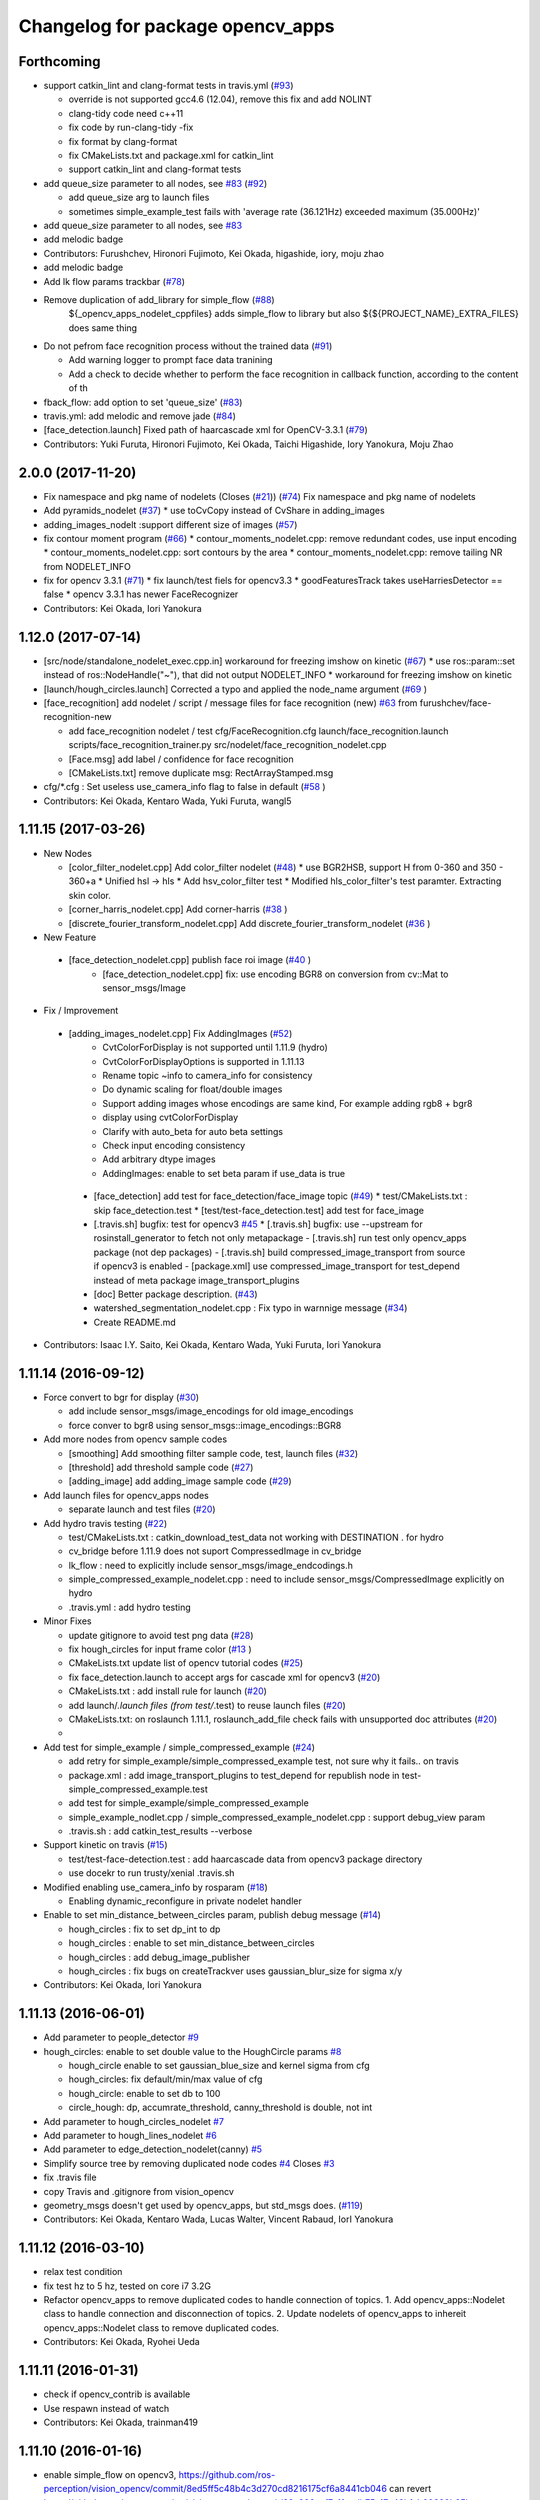 ^^^^^^^^^^^^^^^^^^^^^^^^^^^^^^^^^
Changelog for package opencv_apps
^^^^^^^^^^^^^^^^^^^^^^^^^^^^^^^^^

Forthcoming
-----------
* support catkin_lint and clang-format tests in travis.yml (`#93 <https://github.com/ros-perception/opencv_apps/issues/93>`_)

  * override is not supported gcc4.6 (12.04), remove this fix and add NOLINT
  * clang-tidy code need c++11
  * fix code by run-clang-tidy -fix
  * fix format by clang-format
  * fix CMakeLists.txt and package.xml for catkin_lint
  * support catkin_lint and clang-format tests

* add queue_size parameter to all nodes, see `#83 <https://github.com/ros-perception/opencv_apps/issues/83>`_ (`#92 <https://github.com/ros-perception/opencv_apps/issues/92>`_)

  * add queue_size arg to launch files
  * sometimes simple_example_test fails with 'average rate (36.121Hz) exceeded maximum (35.000Hz)'

* add queue_size parameter to all nodes, see `#83 <https://github.com/ros-perception/opencv_apps/issues/83>`_
* add melodic badge
* Contributors: Furushchev, Hironori Fujimoto, Kei Okada, higashide, iory, moju zhao
* add melodic badge
* Add lk flow params trackbar (`#78 <https://github.com/ros-perception/opencv_apps/issues/78>`_)
* Remove duplication of add_library for simple_flow (`#88 <https://github.com/ros-perception/opencv_apps/issues/88>`_)
   ${_opencv_apps_nodelet_cppfiles} adds simple_flow to library but also
   ${${PROJECT_NAME}_EXTRA_FILES} does same thing

* Do not pefrom face recognition process without the trained data (`#91 <https://github.com/ros-perception/opencv_apps/issues/91>`_)

  * Add warning logger to prompt face data tranining
  * Add a check to decide whether to perform the face recognition in callback function, according to the content of th

* fback_flow: add option to set 'queue_size' (`#83 <https://github.com/ros-perception/opencv_apps/issues/83>`_)
* travis.yml: add melodic and remove jade (`#84 <https://github.com/ros-perception/opencv_apps/issues/84>`_)
* [face_detection.launch] Fixed path of haarcascade xml for OpenCV-3.3.1 (`#79 <https://github.com/ros-perception/opencv_apps/issues/79>`_)
* Contributors: Yuki Furuta, Hironori Fujimoto, Kei Okada, Taichi Higashide, Iory Yanokura, Moju Zhao

2.0.0 (2017-11-20)
------------------
* Fix namespace and pkg name of nodelets (Closes (`#21 <https://github.com/ros-perception/opencv_apps/issues/21>`_)) (`#74 <https://github.com/ros-perception/opencv_apps/issues/74>`_)
  Fix namespace and pkg name of nodelets
* Add pyramids_nodelet (`#37 <https://github.com/ros-perception/opencv_apps/issues/37>`_)
  * use toCvCopy instead of CvShare in adding_images
* adding_images_nodelt :support different size of images (`#57 <https://github.com/ros-perception/opencv_apps/issues/57>`_)
* fix contour moment program (`#66 <https://github.com/ros-perception/opencv_apps/issues/66>`_)
  * contour_moments_nodelet.cpp: remove redundant codes, use input encoding
  * contour_moments_nodelet.cpp: sort contours by the area
  * contour_moments_nodelet.cpp: remove tailing NR from NODELET_INFO

* fix for opencv 3.3.1 (`#71 <https://github.com/ros-perception/opencv_apps/issues/71>`_)
  * fix launch/test fiels for opencv3.3
  * goodFeaturesTrack takes useHarriesDetector == false
  * opencv 3.3.1 has newer FaceRecognizer

* Contributors: Kei Okada, Iori Yanokura

1.12.0 (2017-07-14)
-------------------
* [src/node/standalone_nodelet_exec.cpp.in] workaround for freezing imshow on kinetic (`#67 <https://github.com/ros-perception/opencv_apps/issues/67>`_)
  * use ros::param::set instead of ros::NodeHandle("~"), that did not output NODELET_INFO
  * workaround for freezing imshow on kinetic

* [launch/hough_circles.launch] Corrected a typo and applied the node_name argument (`#69 <https://github.com/ros-perception/opencv_apps/issues/69>`_ )
* [face_recognition] add nodelet / script / message files for face recognition (new) `#63 <https://github.com/ros-perception/opencv_apps/issues/63>`_ from furushchev/face-recognition-new

  * add face_recognition nodelet / test
    cfg/FaceRecognition.cfg
    launch/face_recognition.launch
    scripts/face_recognition_trainer.py
    src/nodelet/face_recognition_nodelet.cpp

  * [Face.msg] add label / confidence for face recognition
  * [CMakeLists.txt] remove duplicate msg: RectArrayStamped.msg

* cfg/*.cfg : Set useless use_camera_info flag to false in default (`#58 <https://github.com/ros-perception/opencv_apps/issues/58>`_ )
* Contributors: Kei Okada, Kentaro Wada, Yuki Furuta, wangl5

1.11.15 (2017-03-26)
--------------------

* New Nodes

  * [color_filter_nodelet.cpp] Add color_filter nodelet (`#48 <https://github.com/ros-perception/opencv_apps/issues/48>`_)
    * use BGR2HSB, support H from 0-360 and 350 - 360+a
    * Unified hsl -> hls
    * Add hsv_color_filter test
    * Modified hls_color_filter's test paramter.  Extracting skin color.
  * [corner_harris_nodelet.cpp] Add corner-harris (`#38 <https://github.com/ros-perception/opencv_apps/issues/38>`_ )
  * [discrete_fourier_transform_nodelet.cpp] Add discrete_fourier_transform_nodelet (`#36 <https://github.com/ros-perception/opencv_apps/issues/36>`_ )

* New Feature

 * [face_detection_nodelet.cpp] publish face roi image (`#40 <https://github.com/ros-perception/opencv_apps/issues/40>`_ )
    * [face_detection_nodelet.cpp] fix: use encoding BGR8 on conversion from cv::Mat to sensor_msgs/Image

* Fix / Improvement

 * [adding_images_nodelet.cpp] Fix AddingImages (`#52 <https://github.com/ros-perception/opencv_apps/issues/52>`_)
    * CvtColorForDisplay is not supported until 1.11.9 (hydro)
    * CvtColorForDisplayOptions is supported in 1.11.13
    * Rename topic ~info to camera_info for consistency
    * Do dynamic scaling for float/double images
    * Support adding images whose encodings are same kind, For example adding rgb8 + bgr8
    * display using cvtColorForDisplay
    * Clarify with auto_beta for auto beta settings
    * Check input encoding consistency
    * Add arbitrary dtype images
    * AddingImages: enable to set beta param if use_data is true
  * [face_detection] add test for face_detection/face_image topic  (`#49 <https://github.com/ros-perception/opencv_apps/issues/49>`_)
    * test/CMakeLists.txt : skip face_detection.test
    * [test/test-face_detection.test] add test for face_image
  * [.travis.sh] bugfix: test for opencv3 `#45 <https://github.com/ros-perception/opencv_apps/issues/45>`_
    * [.travis.sh] bugfix: use --upstream for rosinstall_generator to fetch not only metapackage
    - [.travis.sh] run test only opencv_apps package (not dep packages)
    - [.travis.sh] build compressed_image_transport from source if opencv3 is enabled
    - [package.xml] use compressed_image_transport for test_depend instead of meta package image_transport_plugins
  * [doc] Better package description. (`#43 <https://github.com/ros-perception/opencv_apps/issues/43>`_)
  * watershed_segmentation_nodelet.cpp : Fix typo in warnnige message  (`#34 <https://github.com/ros-perception/opencv_apps/issues/34>`_)
  * Create README.md

* Contributors: Isaac I.Y. Saito, Kei Okada, Kentaro Wada, Yuki Furuta, Iori Yanokura

1.11.14 (2016-09-12)
--------------------

* Force convert to bgr for display (`#30 <https://github.com/ros-perception/opencv_apps/issues/30>`_)

  * add include sensor_msgs/image_encodings for old image_encodings
  * force conver to bgr8 using sensor_msgs::image_encodings::BGR8

* Add more nodes from opencv sample codes

  * [smoothing] Add smoothing filter sample code, test, launch files (`#32 <https://github.com/ros-perception/opencv_apps/issues/32>`_)
  * [threshold] add threshold sample code (`#27 <https://github.com/ros-perception/opencv_apps/issues/27>`_)
  * [adding_image] add adding_image sample code (`#29 <https://github.com/ros-perception/opencv_apps/issues/29>`_)

* Add launch files for opencv_apps nodes

  * separate launch and test files (`#20 <https://github.com/ros-perception/opencv_apps/issues/20>`_)

* Add hydro travis testing (`#22 <https://github.com/ros-perception/opencv_apps/issues/22>`_)

  * test/CMakeLists.txt : catkin_download_test_data not working with DESTINATION . for hydro
  * cv_bridge before 1.11.9 does not suport CompressedImage in cv_bridge
  * lk_flow : need to explicitly include sensor_msgs/image_endcodings.h
  * simple_compressed_example_nodelet.cpp : need to include sensor_msgs/CompressedImage explicitly on hydro
  * .travis.yml : add hydro testing

* Minor Fixes

  * update gitignore to avoid test png data (`#28 <https://github.com/ros-perception/opencv_apps/issues/28>`_)
  * fix  hough_circles for input frame color (`#13 <https://github.com/ros-perception/opencv_apps/issues/13>`_ )
  * CMakeLists.txt update list of opencv tutorial codes (`#25 <https://github.com/ros-perception/opencv_apps/issues/25>`_)
  * fix face_detection.launch to accept args for cascade xml for opencv3 (`#20 <https://github.com/ros-perception/opencv_apps/issues/20>`_)
  * CMakeLists.txt : add install rule for launch (`#20 <https://github.com/ros-perception/opencv_apps/issues/20>`_)
  * add launch/*.launch files (from test/*.test) to reuse launch files (`#20 <https://github.com/ros-perception/opencv_apps/issues/20>`_)
  * CMakeLists.txt: on roslaunch 1.11.1, roslaunch_add_file check fails with unsupported doc attributes (`#20 <https://github.com/ros-perception/opencv_apps/issues/20>`_)
  * 

* Add test for simple_example / simple_compressed_example (`#24 <https://github.com/ros-perception/opencv_apps/issues/24>`_)

  * add retry for simple_example/simple_compressed_example test, not sure why it fails.. on travis
  * package.xml : add image_transport_plugins to test_depend for republish node in test-simple_compressed_example.test
  * add test for simple_example/simple_compressed_example
  * simple_example_nodlet.cpp / simple_compressed_example_nodelet.cpp : support debug_view param
  * .travis.sh : add catkin_test_results --verbose

* Support kinetic on travis (`#15 <https://github.com/ros-perception/opencv_apps/issues/15>`_)

  * test/test-face-detection.test : add haarcascade data from opencv3 package directory
  * use docekr to run trusty/xenial .travis.sh

* Modified enabling use_camera_info by rosparam (`#18 <https://github.com/ros-perception/opencv_apps/issues/18>`_)
  
  * Enabling dynamic_reconfigure in private nodelet handler

* Enable to set min_distance_between_circles param, publish debug message (`#14 <https://github.com/ros-perception/opencv_apps/issues/14>`_)

  * hough_circles : fix to set dp_int to dp
  * hough_circles : enable to set min_distance_between_circles
  * hough_circles : add debug_image_publisher
  * hough_circles : fix bugs on createTrackver uses gaussian_blur_size for sigma x/y

* Contributors: Kei Okada, Iori Yanokura

1.11.13 (2016-06-01)
--------------------
* Add parameter to people_detector `#9 <https://github.com/ros-perception/opencv_apps/issues/9>`_
* hough_circles: enable to set double value to the HoughCircle params `#8 <https://github.com/ros-perception/opencv_apps/issues/8>`_

  * hough_circle enable to set gaussian_blue_size and kernel sigma from cfg
  * hough_circles: fix default/min/max value of cfg
  * hough_circle: enable to set db to 100
  * circle_hough: dp, accumrate_threshold, canny_threshold is double, not int

* Add parameter to hough_circles_nodelet `#7 <https://github.com/ros-perception/opencv_apps/issues/7>`_
* Add parameter to hough_lines_nodelet `#6 <https://github.com/ros-perception/opencv_apps/issues/6>`_
* Add parameter to edge_detection_nodelet(canny) `#5 <https://github.com/ros-perception/opencv_apps/issues/5>`_
* Simplify source tree by removing duplicated node codes `#4 <https://github.com/ros-perception/opencv_apps/issues/4>`_  Closes `#3 <https://github.com/ros-perception/opencv_apps/issues/3>`_
* fix .travis file
* copy Travis and .gitignore from vision_opencv
* geometry_msgs doesn't get used by opencv_apps, but std_msgs does. (`#119 <https://github.com/ros-perception/vision_opencv/pull/119>`_)
* Contributors: Kei Okada, Kentaro Wada, Lucas Walter, Vincent Rabaud, IorI Yanokura

1.11.12 (2016-03-10)
--------------------
* relax test condition
* fix test hz to 5 hz, tested on core i7 3.2G
* Refactor opencv_apps to remove duplicated codes to handle connection of
  topics.
  1. Add opencv_apps::Nodelet class to handle connection and disconnection of
  topics.
  2. Update nodelets of opencv_apps to inhereit opencv_apps::Nodelet class
  to remove duplicated codes.
* Contributors: Kei Okada, Ryohei Ueda

1.11.11 (2016-01-31)
--------------------
* check if opencv_contrib is available
* Use respawn instead of watch
* Contributors: Kei Okada, trainman419

1.11.10 (2016-01-16)
--------------------
* enable simple_flow on opencv3, https://github.com/ros-perception/vision_opencv/commit/8ed5ff5c48b4c3d270cd8216175cf6a8441cb046 can revert https://github.com/ros-perception/vision_opencv/commit/89a933aef7c11acdb75a17c46bfcb60389b25baa
* lk_flow_nodeletcpp, fback_flow_nodelet.cpp: need to copy input image to gray
* opencv_apps: add test programs, this will generate images for wiki
* fix OpenCV3 build
* phase_corr: fix display, bigger circle and line
* goodfeature_track_nodelet.cpp: publish good feature points as corners
* set image encoding to bgr8
* convex_hull: draw hull with width 4
* watershed_segmentatoin_nodelet.cpp: output segmented area as contours and suppot add_seed_points as input of segmentatoin seed
* src/nodelet/segment_objects_nodelet.cpp: change output image topic name from segmented to image
* Convert rgb image to bgr in lk_flow
* [oepncv_apps] fix bug for segment_objects_nodelet.cpp
* Contributors: Kei Okada, Kentaro Wada, Shingo Kitagawa, Vincent Rabaud

1.11.9 (2015-11-29)
-------------------
* Accept grayscale images as input as well
* Add format enum for easy use and choose format.
* Contributors: Felix Mauch, talregev

1.11.8 (2015-07-15)
-------------------
* simplify the OpenCV3 compatibility
* fix image output of fback_flow
* fix error: ISO C++ forbids initialization of member for gcc 4.6
* add std_srvs
* add std_srvs
* fix error: ISO C++ forbids initialization of member for gcc 4.6
* get opencv_apps to compile with OpenCV3
* fix licenses for Kei
* add opencv_apps, proposed in `#40 <https://github.com/ros-perception/vision_opencv/issues/40>`_
* Contributors: Kei Okada, Vincent Rabaud, Yuto Inagaki
